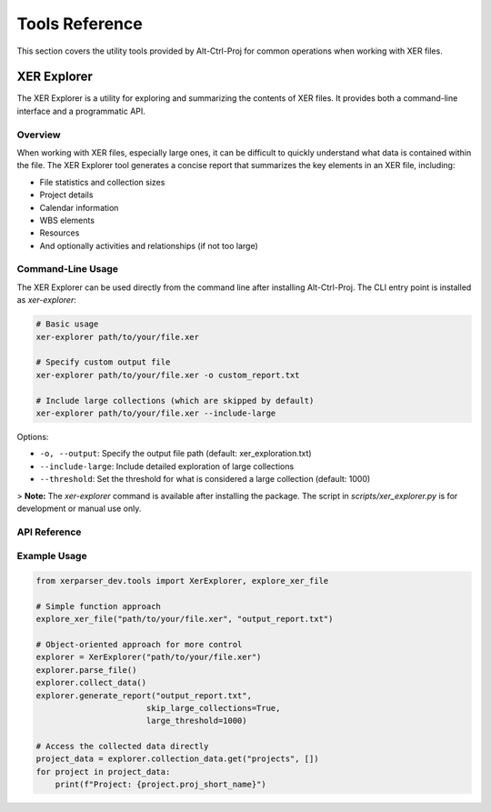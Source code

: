 Tools Reference
==============

This section covers the utility tools provided by Alt-Ctrl-Proj for common operations when working with XER files.

XER Explorer
------------

The XER Explorer is a utility for exploring and summarizing the contents of XER files. It provides both a command-line interface and a programmatic API.

Overview
~~~~~~~~

When working with XER files, especially large ones, it can be difficult to quickly understand what data is contained within the file. The XER Explorer tool generates a concise report that summarizes the key elements in an XER file, including:

- File statistics and collection sizes
- Project details
- Calendar information
- WBS elements
- Resources
- And optionally activities and relationships (if not too large)

Command-Line Usage
~~~~~~~~~~~~~~~~~~

The XER Explorer can be used directly from the command line after installing Alt-Ctrl-Proj. The CLI entry point is installed as `xer-explorer`:

.. code-block:: bash

    # Basic usage
    xer-explorer path/to/your/file.xer

    # Specify custom output file
    xer-explorer path/to/your/file.xer -o custom_report.txt

    # Include large collections (which are skipped by default)
    xer-explorer path/to/your/file.xer --include-large

Options:

* ``-o, --output``: Specify the output file path (default: xer_exploration.txt)
* ``--include-large``: Include detailed exploration of large collections
* ``--threshold``: Set the threshold for what is considered a large collection (default: 1000)

> **Note:** The `xer-explorer` command is available after installing the package. The script in `scripts/xer_explorer.py` is for development or manual use only.

API Reference
~~~~~~~~~~~~~

.. py:class:: xerparser_dev.tools.XerExplorer(xer_path)

   A class for exploring and summarizing XER files.

   :param str xer_path: Path to the XER file to explore

   .. py:method:: parse_file()

      Parse the XER file using the Reader class.

      :return: True if successful, False otherwise
      :rtype: bool

   .. py:method:: collect_data()

      Collect data from all collections in the XER file.

      :return: Dictionary of collection names and their data
      :rtype: dict

   .. py:method:: generate_report(output_file, skip_large_collections=True, large_threshold=1000)

      Generate a report of the XER file contents.

      :param str output_file: Path to the output file
      :param bool skip_large_collections: Whether to skip detailed exploration of large collections
      :param int large_threshold: Threshold for what is considered a large collection
      :return: True if successful, False otherwise
      :rtype: bool

.. py:function:: xerparser_dev.tools.explore_xer_file(xer_path, output_file, skip_large=True, large_threshold=1000)

   Explore a XER file and generate a report.

   :param str xer_path: Path to the XER file
   :param str output_file: Path to the output file
   :param bool skip_large: Whether to skip detailed exploration of large collections
   :param int large_threshold: Threshold for what is considered a large collection
   :return: True if successful, False otherwise
   :rtype: bool

Example Usage
~~~~~~~~~~~~~

.. code-block:: python

    from xerparser_dev.tools import XerExplorer, explore_xer_file

    # Simple function approach
    explore_xer_file("path/to/your/file.xer", "output_report.txt")

    # Object-oriented approach for more control
    explorer = XerExplorer("path/to/your/file.xer")
    explorer.parse_file()
    explorer.collect_data()
    explorer.generate_report("output_report.txt",
                           skip_large_collections=True,
                           large_threshold=1000)

    # Access the collected data directly
    project_data = explorer.collection_data.get("projects", [])
    for project in project_data:
        print(f"Project: {project.proj_short_name}")
